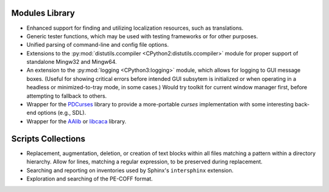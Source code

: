 ..                                utilia

.. This work is licensed under the Creative Commons Attribution 3.0 Unported
   License. To view a copy of this license, visit 

      http://creativecommons.org/licenses/by/3.0/ 

Modules Library
---------------

*  Enhanced support for finding and utilizing localization resources, such as
   translations.

*  Generic tester functions, which may be used with testing frameworks or for
   other purposes.

*  Unified parsing of command-line and config file options.

*  Extensions to the 
   :py:mod:`distutils.ccompiler <CPython2:distutils.ccompiler>` 
   module for proper support of standalone Mingw32 and Mingw64.

*  An extension to the :py:mod:`logging <CPython3:logging>` module, which
   allows for logging to GUI message boxes. (Useful for showing critical errors
   before intended GUI subsytem is initialized or when operating in a headless
   or minimized-to-tray mode, in some cases.) Would try toolkit for current
   window manager first, before attempting to fallback to others.

*  Wrapper for the `PDCurses <http://pdcurses.sourceforge.net/>`_ library to 
   provide a more-portable *curses* implementation with some interesting 
   back-end options (e.g., SDL).

*  Wrapper for the `AAlib <http://aa-project.sourceforge.net/aalib/>`_ or 
   `libcaca <http://caca.zoy.org/wiki/libcaca>`_ library.


Scripts Collections
-------------------

*  Replacement, augmentation, deletion, or creation of text blocks within all
   files matching a pattern within a directory hierarchy. Allow for lines,
   matching a regular expression, to be preserved during replacement.

*  Searching and reporting on inventories used by Sphinx's ``intersphinx``
   extension.

*  Exploration and searching of the PE-COFF format.


.. vim: set ft=rst ts=3 sts=3 sw=3 et tw=79:
